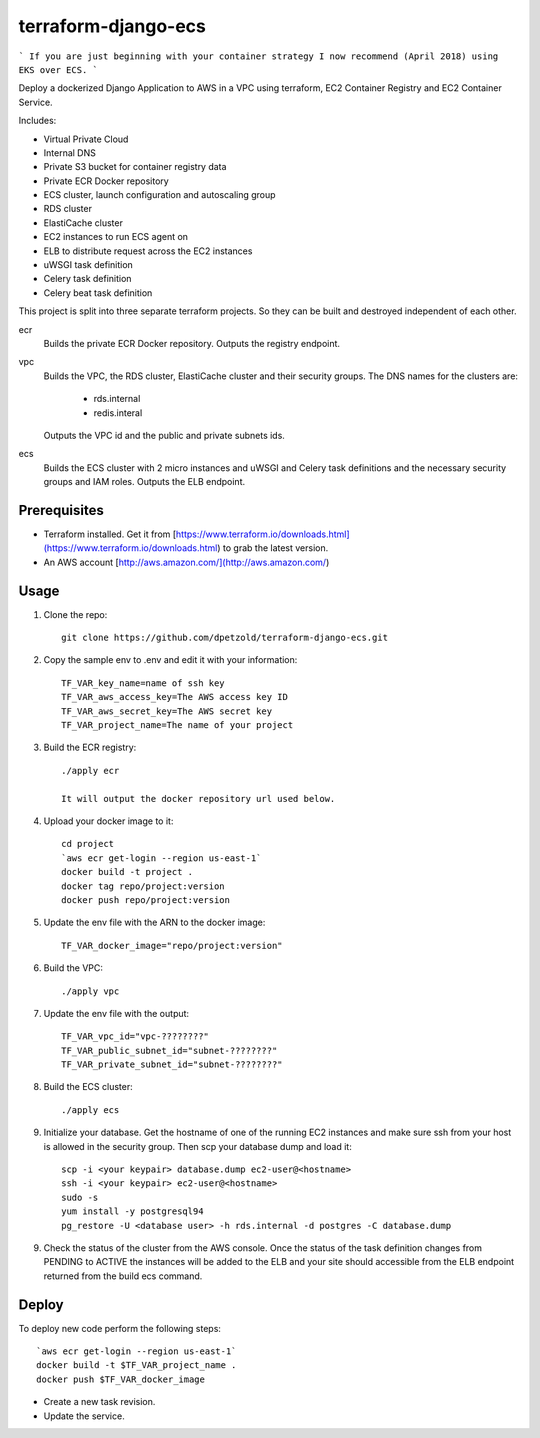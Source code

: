 ====================
terraform-django-ecs
====================

```
If you are just beginning with your container strategy I now recommend (April 2018) using EKS over ECS.
```

Deploy a dockerized Django Application to AWS in a VPC using terraform, EC2 Container
Registry and EC2 Container Service.

Includes:

* Virtual Private Cloud
* Internal DNS
* Private S3 bucket for container registry data
* Private ECR Docker repository
* ECS cluster, launch configuration and autoscaling group
* RDS cluster
* ElastiCache cluster
* EC2 instances to run ECS agent on
* ELB to distribute request across the EC2 instances
* uWSGI task definition
* Celery task definition
* Celery beat task definition

This project is split into three separate terraform projects. So they can be
built and destroyed independent of each other.

ecr
  Builds the private ECR Docker repository. Outputs the registry endpoint.

vpc
  Builds the VPC, the RDS cluster, ElastiCache cluster and their security
  groups. The DNS names for the clusters are:
      
      * rds.internal
      * redis.interal

  Outputs the VPC id and the public and private subnets ids.

ecs
  Builds the ECS cluster with 2 micro instances and uWSGI and Celery task
  definitions and the necessary security groups and IAM roles. Outputs the
  ELB endpoint.


Prerequisites
-------------

* Terraform installed. Get it from [https://www.terraform.io/downloads.html](https://www.terraform.io/downloads.html) to grab the latest version.
* An AWS account [http://aws.amazon.com/](http://aws.amazon.com/)

Usage
-----

1. Clone the repo::

    git clone https://github.com/dpetzold/terraform-django-ecs.git

2. Copy the sample env to .env and edit it with your information:: 

    TF_VAR_key_name=name of ssh key
    TF_VAR_aws_access_key=The AWS access key ID
    TF_VAR_aws_secret_key=The AWS secret key
    TF_VAR_project_name=The name of your project

3. Build the ECR registry::

    ./apply ecr

    It will output the docker repository url used below.

4. Upload your docker image to it::

    cd project
    `aws ecr get-login --region us-east-1`
    docker build -t project .
    docker tag repo/project:version
    docker push repo/project:version

5. Update the env file with the ARN to the docker image::

    TF_VAR_docker_image="repo/project:version"

6. Build the VPC::

   ./apply vpc

7. Update the env file with the output::

    TF_VAR_vpc_id="vpc-????????"
    TF_VAR_public_subnet_id="subnet-????????"
    TF_VAR_private_subnet_id="subnet-????????"

8. Build the ECS cluster::

   ./apply ecs

9. Initialize your database. Get the hostname of one of the running EC2
   instances and make sure ssh from your host is allowed in the security
   group. Then scp your database dump and load it:: 

    scp -i <your keypair> database.dump ec2-user@<hostname>
    ssh -i <your keypair> ec2-user@<hostname>
    sudo -s
    yum install -y postgresql94
    pg_restore -U <database user> -h rds.internal -d postgres -C database.dump

9. Check the status of the cluster from the AWS console. Once the status of the
   task definition changes from PENDING to ACTIVE the instances will be added
   to the ELB and your site should accessible from the ELB endpoint returned
   from the build ecs command.


Deploy
------

To deploy new code perform the following steps::

    `aws ecr get-login --region us-east-1`
    docker build -t $TF_VAR_project_name .
    docker push $TF_VAR_docker_image

* Create a new task revision.

* Update the service.
